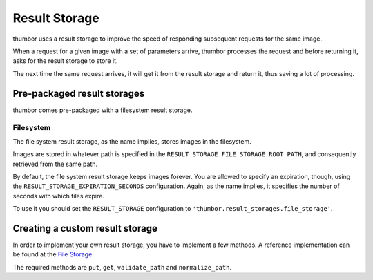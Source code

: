 Result Storage
==============

thumbor uses a result storage to improve the speed of responding
subsequent requests for the same image.

When a request for a given image with a set of parameters arrive,
thumbor processes the request and before returning it, asks for the
result storage to store it.

The next time the same request arrives, it will get it from the result
storage and return it, thus saving a lot of processing.

Pre-packaged result storages
----------------------------

thumbor comes pre-packaged with a filesystem result storage.

Filesystem
~~~~~~~~~~

The file system result storage, as the name implies, stores images in
the filesystem.

Images are stored in whatever path is specified in the
``RESULT_STORAGE_FILE_STORAGE_ROOT_PATH``, and consequently retrieved
from the same path.

By default, the file system result storage keeps images forever. You are
allowed to specify an expiration, though, using the
``RESULT_STORAGE_EXPIRATION_SECONDS`` configuration. Again, as the name
implies, it specifies the number of seconds with which files expire.

To use it you should set the ``RESULT_STORAGE`` configuration to
``'thumbor.result_storages.file_storage'``.

Creating a custom result storage
--------------------------------

In order to implement your own result storage, you have to implement a
few methods. A reference implementation can be found at the `File
Storage <https://github.com/thumbor/thumbor/blob/master/thumbor/result_storages/file_storage.py>`__.

The required methods are ``put``, ``get``, ``validate_path`` and
``normalize_path``.
